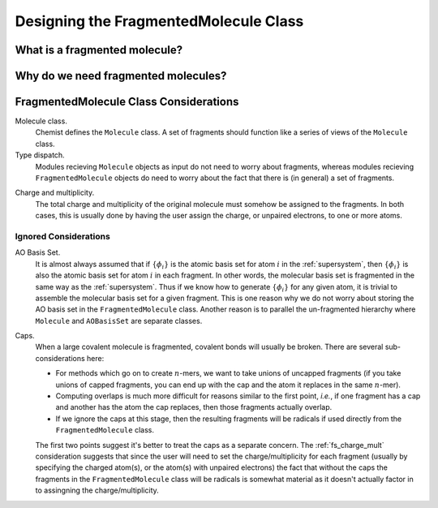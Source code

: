 ######################################
Designing the FragmentedMolecule Class
######################################

.. |n| replace:: :math:`n`

******************************
What is a fragmented molecule?
******************************

************************************
Why do we need fragmented molecules?
************************************

***************************************
FragmentedMolecule Class Considerations
***************************************

.. _fs_molecule:

Molecule class.
   Chemist defines the ``Molecule`` class. A set of fragments should function
   like a series of views of the ``Molecule`` class. 
   
Type dispatch.   
   Modules recieving ``Molecule`` objects as input do not need to worry about
   fragments, whereas modules recieving ``FragmentedMolecule`` objects do need
   to worry about the fact that there is (in general) a set of fragments.
    
.. _fs_charge_mult:

Charge and multiplicity.
   The total charge and multiplicity of the original molecule must somehow be
   assigned to the fragments. In both cases, this is usually done by having
   the user assign the charge, or unpaired electrons, to one or more atoms.


Ignored Considerations
======================

.. |phi_set| replace:: :math:`\left\lbrace\phi_i\right\rbrace`

AO Basis Set.
   It is almost always assumed that if |phi_set| is the atomic basis set
   for atom :math:`i` in the :ref:`supersystem`, then |phi_set| is also the
   atomic basis set for atom :math:`i` in each fragment. In other words, the
   molecular basis set is fragmented in the same way as the :ref:`supersystem`.
   Thus if we know how to generate |phi_set| for any given atom, it is trivial
   to assemble the molecular basis set for a given fragment. This is one reason
   why we do not worry about storing the AO basis set in the 
   ``FragmentedMolecule`` class. Another reason is to parallel the un-fragmented
   hierarchy where ``Molecule`` and ``AOBasisSet`` are separate classes.

Caps.
   When a large covalent molecule is fragmented, covalent bonds will usually be
   broken. There are several sub-considerations here:
   
   - For methods which go on to create |n|-mers, we want to take unions of
     uncapped fragments (if you take unions of capped fragments, you can end
     up with the cap and the atom it replaces in the same |n|-mer).
   - Computing overlaps is much more difficult for reasons similar to the first
     point, *i.e.*, if one fragment has a cap and another has the atom the cap
     replaces, then those fragments actually overlap.
   - If we ignore the caps at this stage, then the resulting fragments will be 
     radicals if used directly from the ``FragmentedMolecule`` class. 

   The first two points suggest it's better to treat the caps as a separate
   concern. The :ref:`fs_charge_mult` consideration suggests that since the
   user will need to set the charge/multiplicity for each fragment (usually by
   specifying the charged atom(s), or the atom(s) with unpaired electrons) the
   fact that without the caps the fragments in the ``FragmentedMolecule`` class 
   will be radicals is somewhat material as it doesn't actually factor in to
   assingning the charge/multiplicity.

